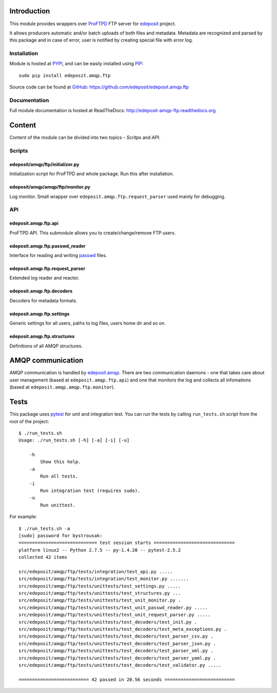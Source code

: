 Introduction
============

This module provides wrappers over ProFTPD_ FTP server for edeposit_ project.

It allows producers automatic and/or batch uploads of both files and metadata.
Metadata are recognized and parsed by this package and in case of error, user
is notified by creating special file with error log.

.. _ProFTPD: http://www.proftpd.org/
.. _edeposit: http://edeposit.nkp.cz/

Installation
------------
Module is hosted at `PYPI <https://pypi.python.org/pypi/edeposit.amqp.ftp>`_, and can be easily 
installed using `PIP <http://en.wikipedia.org/wiki/Pip_%28package_manager%29>`_:

::

    sudo pip install edeposit.amqp.ftp

Source code can be found at `GitHub <https://github.com/>`_: https://github.com/edeposit/edeposit.amqp.ftp

Documentation
-------------
Full module documentation is hosted at ReadTheDocs: http://edeposit-amqp-ftp.readthedocs.org

Content
=======
Content of the module can be divided into two topics - `Scritps` and `API`.

Scripts
-------
edeposit/amqp/ftp/initializer.py
++++++++++++++++++++++++++++++++
Initialization script for ProFTPD and whole package. Run this after installation. 

edeposit/amqp/amqp/ftp/monitor.py
+++++++++++++++++++++++++++++++++
Log monitor. Small wrapper over ``edeposit.amqp.ftp.request_parser`` used mainly for
debugging.

API
---
edeposit.amqp.ftp.api
+++++++++++++++++++++
ProFTPD API. This submodule allows you to create/change/remove FTP users.

edeposit.amqp.ftp.passwd_reader
+++++++++++++++++++++++++++++++
Interface for reading and writing `passwd <https://en.wikipedia.org/wiki/Passwd>`_ files.

edeposit.amqp.ftp.request_parser
++++++++++++++++++++++++++++++++
Extended log reader and reactor.

edeposit.amqp.ftp.decoders
++++++++++++++++++++++++++
Decoders for metadata formats.

edeposit.amqp.ftp.settings
++++++++++++++++++++++++++
Generic settings for all users, paths to log files, users home dir and so on.

edeposit.amqp.ftp.structures
++++++++++++++++++++++++++++
Definitions of all AMQP structures.

AMQP communication
==================
AMQP communication is handled by `edeposit.amqp <https://github.com/edeposit/edeposit.amqp>`_. There are two communication daemons - one that takes care about user management (based at ``edeposit.amqp.ftp.api``) and one that monitors the log and collects all infomations (based at ``edeposit.amqp.amqp.ftp.monitor``).

Tests
=====
This package uses `pytest <http://pytest.org/>`_ for unit and integration test. You can run the tests by calling ``run_tests.sh`` script from the root of the project::

    $ ./run_tests.sh 
    Usage: ./run_tests.sh [-h] [-a] [-i] [-u]

        -h
            Show this help.
        -a
            Run all tests.
        -i
            Run integration test (requires sudo).
        -u
            Run unittest.

For example::

    $ ./run_tests.sh -a
    [sudo] password for bystrousak: 
    ============================= test session starts ==============================
    platform linux2 -- Python 2.7.5 -- py-1.4.20 -- pytest-2.5.2
    collected 42 items 

    src/edeposit/amqp/ftp/tests/integration/test_api.py .....
    src/edeposit/amqp/ftp/tests/integration/test_monitor.py .......
    src/edeposit/amqp/ftp/tests/unittests/test_settings.py .....
    src/edeposit/amqp/ftp/tests/unittests/test_structures.py ...
    src/edeposit/amqp/ftp/tests/unittests/test_unit_monitor.py .
    src/edeposit/amqp/ftp/tests/unittests/test_unit_passwd_reader.py .....
    src/edeposit/amqp/ftp/tests/unittests/test_unit_request_parser.py .....
    src/edeposit/amqp/ftp/tests/unittests/test_decoders/test_init.py .
    src/edeposit/amqp/ftp/tests/unittests/test_decoders/test_meta_exceptions.py .
    src/edeposit/amqp/ftp/tests/unittests/test_decoders/test_parser_csv.py .
    src/edeposit/amqp/ftp/tests/unittests/test_decoders/test_parser_json.py .
    src/edeposit/amqp/ftp/tests/unittests/test_decoders/test_parser_xml.py .
    src/edeposit/amqp/ftp/tests/unittests/test_decoders/test_parser_yaml.py .
    src/edeposit/amqp/ftp/tests/unittests/test_decoders/test_validator.py .....

    ========================== 42 passed in 20.56 seconds ==========================
